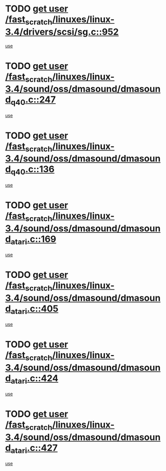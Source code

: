 * TODO [[view:/fast_scratch/linuxes/linux-3.4/drivers/scsi/sg.c::face=ovl-face1::linb=952::colb=11::cole=19][get user /fast_scratch/linuxes/linux-3.4/drivers/scsi/sg.c::952]]
[[view:/fast_scratch/linuxes/linux-3.4/drivers/scsi/sg.c::face=ovl-face2::linb=955::colb=23::cole=26][use]]
* TODO [[view:/fast_scratch/linuxes/linux-3.4/sound/oss/dmasound/dmasound_q40.c::face=ovl-face1::linb=247::colb=8::cole=16][get user /fast_scratch/linuxes/linux-3.4/sound/oss/dmasound/dmasound_q40.c::247]]
[[view:/fast_scratch/linuxes/linux-3.4/sound/oss/dmasound/dmasound_q40.c::face=ovl-face2::linb=249::colb=24::cole=25][use]]
* TODO [[view:/fast_scratch/linuxes/linux-3.4/sound/oss/dmasound/dmasound_q40.c::face=ovl-face1::linb=136::colb=7::cole=15][get user /fast_scratch/linuxes/linux-3.4/sound/oss/dmasound/dmasound_q40.c::136]]
[[view:/fast_scratch/linuxes/linux-3.4/sound/oss/dmasound/dmasound_q40.c::face=ovl-face2::linb=138::colb=16::cole=17][use]]
* TODO [[view:/fast_scratch/linuxes/linux-3.4/sound/oss/dmasound/dmasound_atari.c::face=ovl-face1::linb=169::colb=6::cole=14][get user /fast_scratch/linuxes/linux-3.4/sound/oss/dmasound/dmasound_atari.c::169]]
[[view:/fast_scratch/linuxes/linux-3.4/sound/oss/dmasound/dmasound_atari.c::face=ovl-face2::linb=171::colb=15::cole=19][use]]
* TODO [[view:/fast_scratch/linuxes/linux-3.4/sound/oss/dmasound/dmasound_atari.c::face=ovl-face1::linb=405::colb=8::cole=16][get user /fast_scratch/linuxes/linux-3.4/sound/oss/dmasound/dmasound_atari.c::405]]
[[view:/fast_scratch/linuxes/linux-3.4/sound/oss/dmasound/dmasound_atari.c::face=ovl-face2::linb=407::colb=17::cole=18][use]]
* TODO [[view:/fast_scratch/linuxes/linux-3.4/sound/oss/dmasound/dmasound_atari.c::face=ovl-face1::linb=424::colb=8::cole=16][get user /fast_scratch/linuxes/linux-3.4/sound/oss/dmasound/dmasound_atari.c::424]]
[[view:/fast_scratch/linuxes/linux-3.4/sound/oss/dmasound/dmasound_atari.c::face=ovl-face2::linb=426::colb=17::cole=18][use]]
* TODO [[view:/fast_scratch/linuxes/linux-3.4/sound/oss/dmasound/dmasound_atari.c::face=ovl-face1::linb=427::colb=8::cole=16][get user /fast_scratch/linuxes/linux-3.4/sound/oss/dmasound/dmasound_atari.c::427]]
[[view:/fast_scratch/linuxes/linux-3.4/sound/oss/dmasound/dmasound_atari.c::face=ovl-face2::linb=429::colb=18::cole=19][use]]
